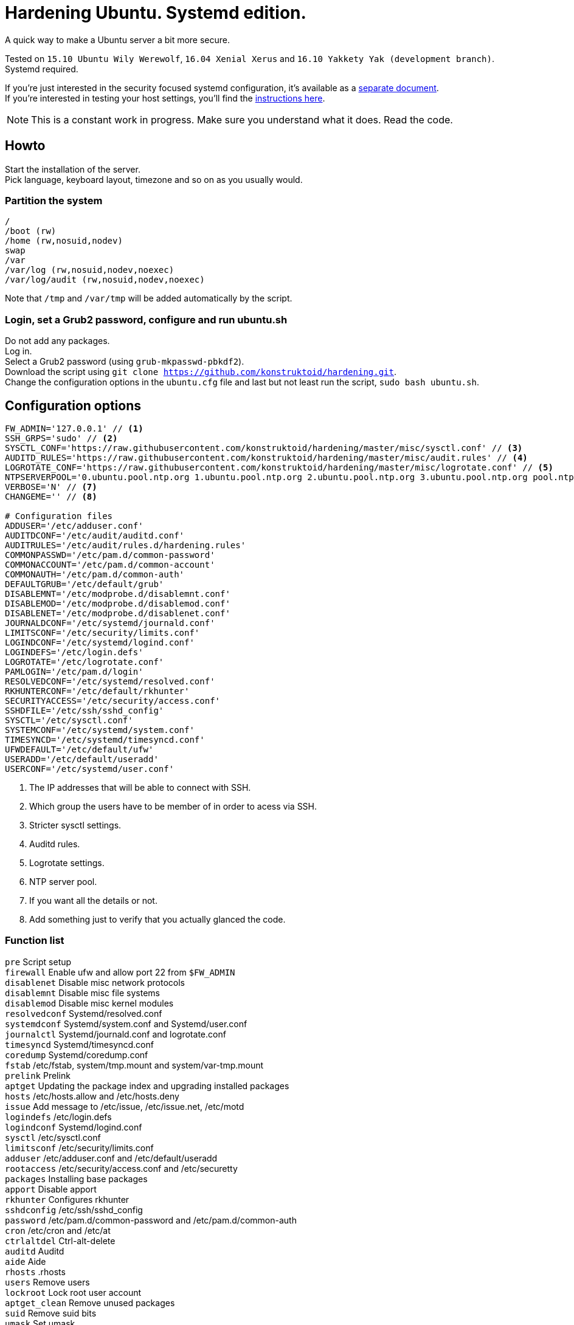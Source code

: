 = Hardening Ubuntu. Systemd edition.
:icons: font

A quick way to make a Ubuntu server a bit more secure.

Tested on `15.10 Ubuntu Wily Werewolf`, `16.04 Xenial Xerus` and `16.10 Yakkety Yak (development branch)`. +
Systemd required.

If you're just interested in the security focused systemd configuration, it's available as a link:systemd.adoc[separate document]. +
If you're interested in testing your host settings, you'll find the link:README.adoc#tests[instructions here].

NOTE: This is a constant work in progress. Make sure you understand what it does. Read the code.

== Howto
Start the installation of the server. +
Pick language, keyboard layout, timezone and so on as you usually would.

=== Partition the system
[source,shell]
----
/
/boot (rw)
/home (rw,nosuid,nodev)
swap
/var
/var/log (rw,nosuid,nodev,noexec)
/var/log/audit (rw,nosuid,nodev,noexec)
----

Note that `/tmp` and `/var/tmp` will be added automatically by the script.

=== Login, set a Grub2 password, configure and run ubuntu.sh
Do not add any packages. +
Log in. +
Select a Grub2 password (using `grub-mkpasswd-pbkdf2`). +
Download the script using `git clone https://github.com/konstruktoid/hardening.git`. + 
Change the configuration options in the `ubuntu.cfg` file and last but not least run the script, `sudo bash ubuntu.sh`. +

== Configuration options
[source,shell]
----
FW_ADMIN='127.0.0.1' // <1>
SSH_GRPS='sudo' // <2>
SYSCTL_CONF='https://raw.githubusercontent.com/konstruktoid/hardening/master/misc/sysctl.conf' // <3>
AUDITD_RULES='https://raw.githubusercontent.com/konstruktoid/hardening/master/misc/audit.rules' // <4>
LOGROTATE_CONF='https://raw.githubusercontent.com/konstruktoid/hardening/master/misc/logrotate.conf' // <5>
NTPSERVERPOOL='0.ubuntu.pool.ntp.org 1.ubuntu.pool.ntp.org 2.ubuntu.pool.ntp.org 3.ubuntu.pool.ntp.org pool.ntp.org' // <6>
VERBOSE='N' // <7>
CHANGEME='' // <8>

# Configuration files
ADDUSER='/etc/adduser.conf'
AUDITDCONF='/etc/audit/auditd.conf'
AUDITRULES='/etc/audit/rules.d/hardening.rules'
COMMONPASSWD='/etc/pam.d/common-password'
COMMONACCOUNT='/etc/pam.d/common-account'
COMMONAUTH='/etc/pam.d/common-auth'
DEFAULTGRUB='/etc/default/grub'
DISABLEMNT='/etc/modprobe.d/disablemnt.conf'
DISABLEMOD='/etc/modprobe.d/disablemod.conf'
DISABLENET='/etc/modprobe.d/disablenet.conf'
JOURNALDCONF='/etc/systemd/journald.conf'
LIMITSCONF='/etc/security/limits.conf'
LOGINDCONF='/etc/systemd/logind.conf'
LOGINDEFS='/etc/login.defs'
LOGROTATE='/etc/logrotate.conf'
PAMLOGIN='/etc/pam.d/login'
RESOLVEDCONF='/etc/systemd/resolved.conf'
RKHUNTERCONF='/etc/default/rkhunter'
SECURITYACCESS='/etc/security/access.conf'
SSHDFILE='/etc/ssh/sshd_config'
SYSCTL='/etc/sysctl.conf'
SYSTEMCONF='/etc/systemd/system.conf'
TIMESYNCD='/etc/systemd/timesyncd.conf'
UFWDEFAULT='/etc/default/ufw'
USERADD='/etc/default/useradd'
USERCONF='/etc/systemd/user.conf'
----
<1> The IP addresses that will be able to connect with SSH.
<2> Which group the users have to be member of in order to acess via SSH.
<3> Stricter sysctl settings.
<4> Auditd rules.
<5> Logrotate settings.
<6> NTP server pool.
<7> If you want all the details or not.
<8> Add something just to verify that you actually glanced the code.

=== Function list
`pre` Script setup +
`firewall` Enable ufw and allow port 22 from `$FW_ADMIN` +
`disablenet` Disable misc network protocols +
`disablemnt` Disable misc file systems +
`disablemod` Disable misc kernel modules +
`resolvedconf` Systemd/resolved.conf +
`systemdconf` Systemd/system.conf and Systemd/user.conf +
`journalctl` Systemd/journald.conf and logrotate.conf +
`timesyncd` Systemd/timesyncd.conf +
`coredump` Systemd/coredump.conf +
`fstab` /etc/fstab, system/tmp.mount and system/var-tmp.mount +
`prelink` Prelink +
`aptget` Updating the package index and upgrading installed packages +
`hosts` /etc/hosts.allow and /etc/hosts.deny +
`issue` Add message to /etc/issue, /etc/issue.net, /etc/motd +
`logindefs` /etc/login.defs +
`logindconf` Systemd/logind.conf +
`sysctl` /etc/sysctl.conf +
`limitsconf` /etc/security/limits.conf +
`adduser` /etc/adduser.conf and /etc/default/useradd +
`rootaccess` /etc/security/access.conf and /etc/securetty +
`packages` Installing base packages +
`apport` Disable apport +
`rkhunter` Configures rkhunter +
`sshdconfig` /etc/ssh/sshd_config +
`password` /etc/pam.d/common-password and /etc/pam.d/common-auth +
`cron` /etc/cron and /etc/at +
`ctrlaltdel` Ctrl-alt-delete +
`auditd` Auditd +
`aide` Aide +
`rhosts` .rhosts +
`users` Remove users +
`lockroot` Lock root user account +
`aptget_clean` Remove unused packages +
`suid` Remove suid bits +
`umask` Set umask +
`path` Modify paths +
`aa_enforce` Enforce apparmor profiles +
`aide_post` Create Aide db +
`aide_timer` Enable daily Aide check +
`systemddelta` systemd-delta +
`checkreboot` Check if reboot is required

== Tests
There are approximately 275 https://github.com/sstephenson/bats[Bats tests] for most of the above settings available in the link:tests/[tests directory].
[source,shell]
----
git clone https://github.com/konstruktoid/hardening.git
cd tests/
sudo bats .
----

== Ansible
If you're using Ansible, a playbook with most of the above functions implemented is available in my Ansible repository https://github.com/konstruktoid/Ansible[konstruktoid/Ansible].

== Recommended reading
https://benchmarks.cisecurity.org/downloads/show-single/index.cfm?file=independentlinux.100[CIS Distribution Independent Linux Benchmark v1.0.0] +
http://iase.disa.mil/stigs/os/unix-linux/Pages/index.aspx[Draft Red Hat 7 STIG Version 1, Release 0.1] +
https://benchmarks.cisecurity.org/downloads/show-single/?file=ubuntu1404.100[CIS Ubuntu 14.04 LTS Server Benchmark v1.0.0] +
https://wiki.ubuntu.com/Security/Features +
https://help.ubuntu.com/community/StricterDefaults +

